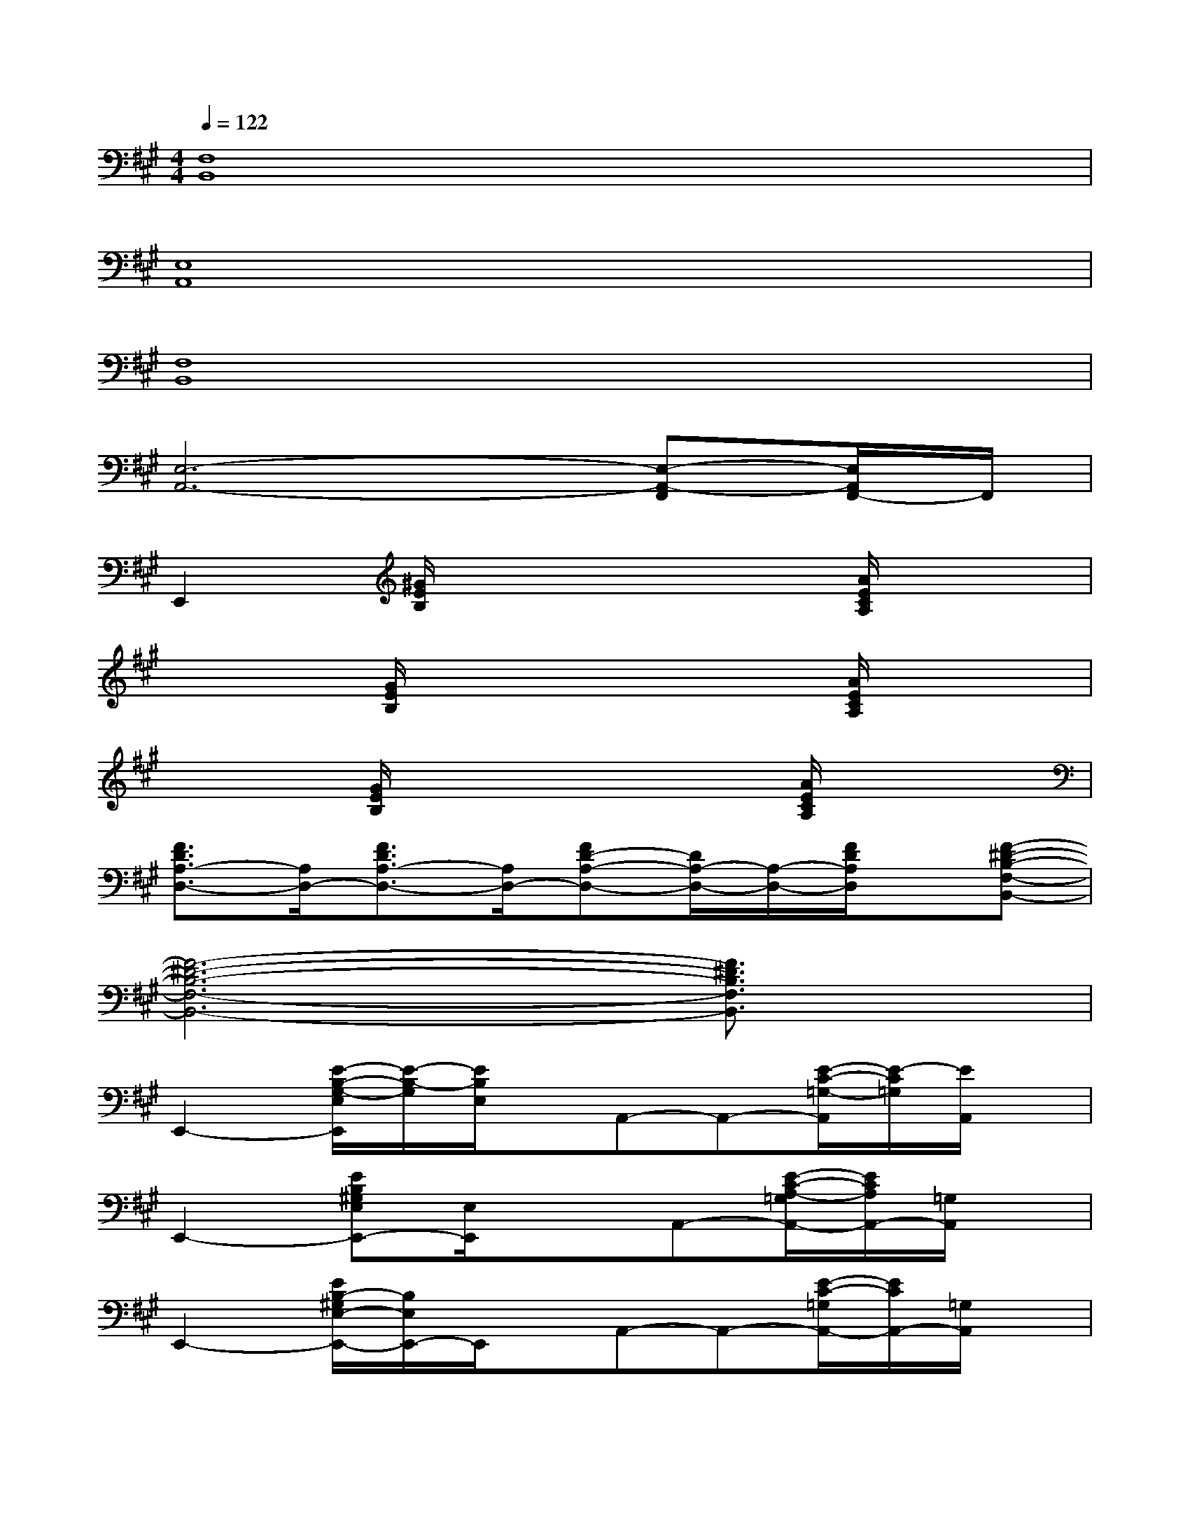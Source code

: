 X:1
T:
M:4/4
L:1/8
Q:1/4=122
K:A%3sharps
V:1
[F,8B,,8]|
[E,8A,,8]|
[F,8B,,8]|
[E,6-A,,6-][E,-A,,-F,,][E,/2A,,/2F,,/2-]F,,/2|
E,,2[^G/2E/2B,/2]x3x/2[A/2E/2C/2A,/2]x3/2|
x2[G/2E/2B,/2]x3x/2[A/2E/2C/2A,/2]x3/2|
x2[G/2E/2B,/2]x3x/2[A/2E/2C/2A,/2]x3/2|
[F3/2D3/2A,3/2-D,3/2-][A,/2D,/2-][F3/2D3/2A,3/2-D,3/2-][A,/2D,/2-][FD-A,-D,-][D/2A,/2-D,/2-][A,/2-D,/2-][F/2D/2A,/2D,/2]x/2[F-^D-B,-F,-B,,-]|
[F6-^D6-B,6-F,6-B,,6-][F3/2^D3/2B,3/2F,3/2B,,3/2]x/2|
E,,2-[E/2-B,/2-G,/2-E,/2E,,/2][E/2-B,/2-G,/2][E/2B,/2E,/2]x/2A,,-A,,-[E/2-C/2-=G,/2-A,,/2][E/2-C/2=G,/2][E/2A,,/2]x/2|
E,,2-[EB,^G,E,E,,-][E,/2E,,/2]x3/2A,,-[E/2-C/2-A,/2-=G,/2A,,/2-][E/2C/2A,/2A,,/2-][=G,/2A,,/2]x/2|
E,,2-[E/2B,/2-^G,/2E,/2-E,,/2-][B,/2E,/2E,,/2-]E,,/2x/2A,,-A,,-[E/2-C/2-=G,/2A,,/2-][E/2C/2A,,/2-][=G,/2A,,/2]x/2|
E,,2-[E/2B,/2-^G,/2-E,/2E,,/2-][B,/2G,/2E,,/2-][E,/2E,,/2]x/2A,,2-[E/2-C/2-=G,/2A,,/2-][E/2C/2A,,/2]x|
E,,2-[E/2-=D/2B,/2-^G,/2-E,/2E,,/2-][E/2B,/2G,/2E,,/2-][E,/2E,,/2]x/2A,,2-[E/2-C/2-=G,/2A,,/2-][E/2C/2A,,/2-]A,,/2x/2|
E,,2-[E/2B,/2-^G,/2E,/2E,,/2-][B,/2E,,/2]E,/2x/2A,,2-[E/2C/2=G,/2A,,/2-]A,,/2-[=G,/2A,,/2]x/2|
E,,2-[E/2D/2B,/2^G,/2E,/2E,,/2-]E,,/2xA,,2-[E/2-C/2-=G,/2A,,/2-][E/2C/2A,,/2-]A,,/2x/2